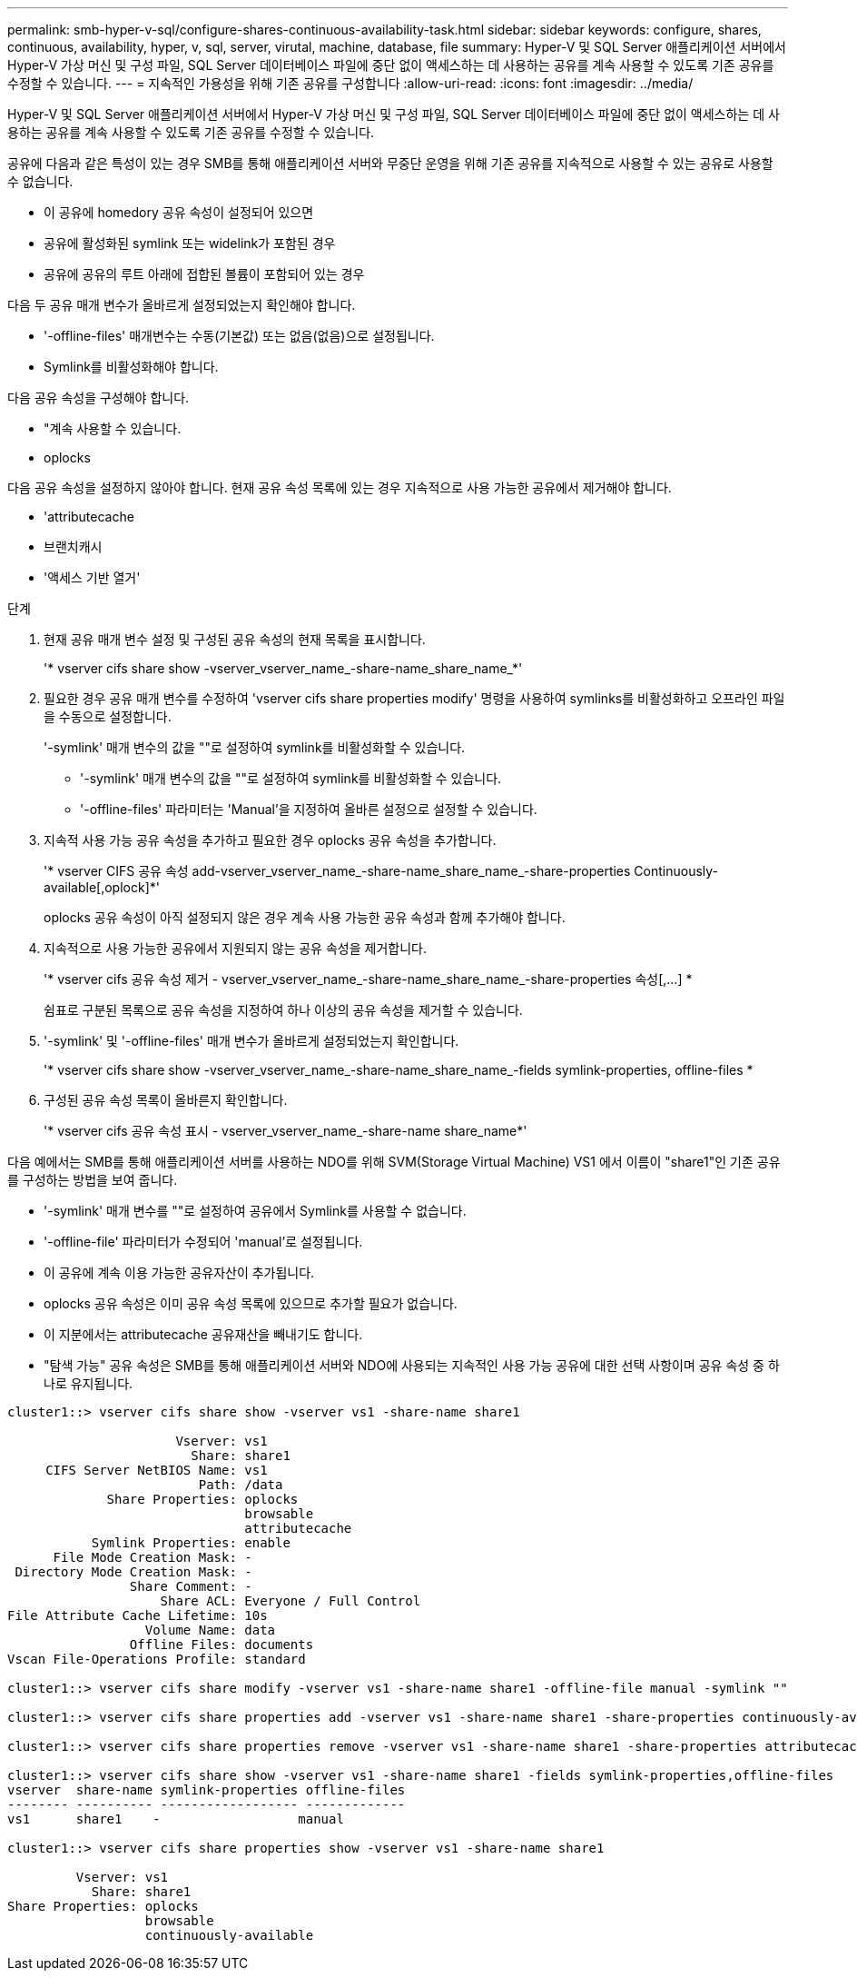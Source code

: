 ---
permalink: smb-hyper-v-sql/configure-shares-continuous-availability-task.html 
sidebar: sidebar 
keywords: configure, shares, continuous, availability, hyper, v, sql, server, virutal, machine, database, file 
summary: Hyper-V 및 SQL Server 애플리케이션 서버에서 Hyper-V 가상 머신 및 구성 파일, SQL Server 데이터베이스 파일에 중단 없이 액세스하는 데 사용하는 공유를 계속 사용할 수 있도록 기존 공유를 수정할 수 있습니다. 
---
= 지속적인 가용성을 위해 기존 공유를 구성합니다
:allow-uri-read: 
:icons: font
:imagesdir: ../media/


[role="lead"]
Hyper-V 및 SQL Server 애플리케이션 서버에서 Hyper-V 가상 머신 및 구성 파일, SQL Server 데이터베이스 파일에 중단 없이 액세스하는 데 사용하는 공유를 계속 사용할 수 있도록 기존 공유를 수정할 수 있습니다.

공유에 다음과 같은 특성이 있는 경우 SMB를 통해 애플리케이션 서버와 무중단 운영을 위해 기존 공유를 지속적으로 사용할 수 있는 공유로 사용할 수 없습니다.

* 이 공유에 homedory 공유 속성이 설정되어 있으면
* 공유에 활성화된 symlink 또는 widelink가 포함된 경우
* 공유에 공유의 루트 아래에 접합된 볼륨이 포함되어 있는 경우


다음 두 공유 매개 변수가 올바르게 설정되었는지 확인해야 합니다.

* '-offline-files' 매개변수는 수동(기본값) 또는 없음(없음)으로 설정됩니다.
* Symlink를 비활성화해야 합니다.


다음 공유 속성을 구성해야 합니다.

* "계속 사용할 수 있습니다.
* oplocks


다음 공유 속성을 설정하지 않아야 합니다. 현재 공유 속성 목록에 있는 경우 지속적으로 사용 가능한 공유에서 제거해야 합니다.

* 'attributecache
* 브랜치캐시
* '액세스 기반 열거'


.단계
. 현재 공유 매개 변수 설정 및 구성된 공유 속성의 현재 목록을 표시합니다.
+
'* vserver cifs share show -vserver_vserver_name_-share-name_share_name_*'

. 필요한 경우 공유 매개 변수를 수정하여 'vserver cifs share properties modify' 명령을 사용하여 symlinks를 비활성화하고 오프라인 파일을 수동으로 설정합니다.
+
'-symlink' 매개 변수의 값을 ""로 설정하여 symlink를 비활성화할 수 있습니다.

+
** '-symlink' 매개 변수의 값을 ""로 설정하여 symlink를 비활성화할 수 있습니다.
** '-offline-files' 파라미터는 'Manual'을 지정하여 올바른 설정으로 설정할 수 있습니다.


. 지속적 사용 가능 공유 속성을 추가하고 필요한 경우 oplocks 공유 속성을 추가합니다.
+
'* vserver CIFS 공유 속성 add-vserver_vserver_name_-share-name_share_name_-share-properties Continuously-available[,oplock]*'

+
oplocks 공유 속성이 아직 설정되지 않은 경우 계속 사용 가능한 공유 속성과 함께 추가해야 합니다.

. 지속적으로 사용 가능한 공유에서 지원되지 않는 공유 속성을 제거합니다.
+
'* vserver cifs 공유 속성 제거 - vserver_vserver_name_-share-name_share_name_-share-properties 속성[,...] *

+
쉼표로 구분된 목록으로 공유 속성을 지정하여 하나 이상의 공유 속성을 제거할 수 있습니다.

. '-symlink' 및 '-offline-files' 매개 변수가 올바르게 설정되었는지 확인합니다.
+
'* vserver cifs share show -vserver_vserver_name_-share-name_share_name_-fields symlink-properties, offline-files *

. 구성된 공유 속성 목록이 올바른지 확인합니다.
+
'* vserver cifs 공유 속성 표시 - vserver_vserver_name_-share-name share_name*'



다음 예에서는 SMB를 통해 애플리케이션 서버를 사용하는 NDO를 위해 SVM(Storage Virtual Machine) VS1 에서 이름이 "share1"인 기존 공유를 구성하는 방법을 보여 줍니다.

* '-symlink' 매개 변수를 ""로 설정하여 공유에서 Symlink를 사용할 수 없습니다.
* '-offline-file' 파라미터가 수정되어 'manual'로 설정됩니다.
* 이 공유에 계속 이용 가능한 공유자산이 추가됩니다.
* oplocks 공유 속성은 이미 공유 속성 목록에 있으므로 추가할 필요가 없습니다.
* 이 지분에서는 attributecache 공유재산을 빼내기도 합니다.
* "탐색 가능" 공유 속성은 SMB를 통해 애플리케이션 서버와 NDO에 사용되는 지속적인 사용 가능 공유에 대한 선택 사항이며 공유 속성 중 하나로 유지됩니다.


[listing]
----
cluster1::> vserver cifs share show -vserver vs1 -share-name share1

                      Vserver: vs1
                        Share: share1
     CIFS Server NetBIOS Name: vs1
                         Path: /data
             Share Properties: oplocks
                               browsable
                               attributecache
           Symlink Properties: enable
      File Mode Creation Mask: -
 Directory Mode Creation Mask: -
                Share Comment: -
                    Share ACL: Everyone / Full Control
File Attribute Cache Lifetime: 10s
                  Volume Name: data
                Offline Files: documents
Vscan File-Operations Profile: standard

cluster1::> vserver cifs share modify -vserver vs1 -share-name share1 -offline-file manual -symlink ""

cluster1::> vserver cifs share properties add -vserver vs1 -share-name share1 -share-properties continuously-available

cluster1::> vserver cifs share properties remove -vserver vs1 -share-name share1 -share-properties attributecache

cluster1::> vserver cifs share show -vserver vs1 -share-name share1 -fields symlink-properties,offline-files
vserver  share-name symlink-properties offline-files
-------- ---------- ------------------ -------------
vs1      share1    -                  manual

cluster1::> vserver cifs share properties show -vserver vs1 -share-name share1

         Vserver: vs1
           Share: share1
Share Properties: oplocks
                  browsable
                  continuously-available
----